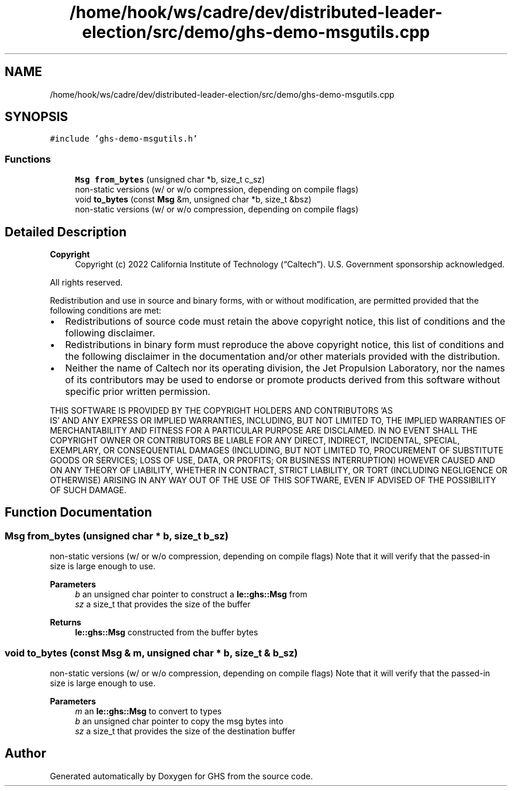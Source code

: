 .TH "/home/hook/ws/cadre/dev/distributed-leader-election/src/demo/ghs-demo-msgutils.cpp" 3 "Mon Jun 6 2022" "GHS" \" -*- nroff -*-
.ad l
.nh
.SH NAME
/home/hook/ws/cadre/dev/distributed-leader-election/src/demo/ghs-demo-msgutils.cpp
.SH SYNOPSIS
.br
.PP
\fC#include 'ghs\-demo\-msgutils\&.h'\fP
.br

.SS "Functions"

.in +1c
.ti -1c
.RI "\fBMsg\fP \fBfrom_bytes\fP (unsigned char *b, size_t c_sz)"
.br
.RI "non-static versions (w/ or w/o compression, depending on compile flags) "
.ti -1c
.RI "void \fBto_bytes\fP (const \fBMsg\fP &m, unsigned char *b, size_t &bsz)"
.br
.RI "non-static versions (w/ or w/o compression, depending on compile flags) "
.in -1c
.SH "Detailed Description"
.PP 

.PP
\fBCopyright\fP
.RS 4
Copyright (c) 2022 California Institute of Technology (“Caltech”)\&. U\&.S\&. Government sponsorship acknowledged\&.
.RE
.PP
All rights reserved\&.
.PP
Redistribution and use in source and binary forms, with or without modification, are permitted provided that the following conditions are met:
.PP
.IP "\(bu" 2
Redistributions of source code must retain the above copyright notice, this list of conditions and the following disclaimer\&.
.IP "\(bu" 2
Redistributions in binary form must reproduce the above copyright notice, this list of conditions and the following disclaimer in the documentation and/or other materials provided with the distribution\&.
.IP "\(bu" 2
Neither the name of Caltech nor its operating division, the Jet Propulsion Laboratory, nor the names of its contributors may be used to endorse or promote products derived from this software without specific prior written permission\&.
.PP
.PP
THIS SOFTWARE IS PROVIDED BY THE COPYRIGHT HOLDERS AND CONTRIBUTORS 'AS
  IS' AND ANY EXPRESS OR IMPLIED WARRANTIES, INCLUDING, BUT NOT LIMITED TO, THE IMPLIED WARRANTIES OF MERCHANTABILITY AND FITNESS FOR A PARTICULAR PURPOSE ARE DISCLAIMED\&. IN NO EVENT SHALL THE COPYRIGHT OWNER OR CONTRIBUTORS BE LIABLE FOR ANY DIRECT, INDIRECT, INCIDENTAL, SPECIAL, EXEMPLARY, OR CONSEQUENTIAL DAMAGES (INCLUDING, BUT NOT LIMITED TO, PROCUREMENT OF SUBSTITUTE GOODS OR SERVICES; LOSS OF USE, DATA, OR PROFITS; OR BUSINESS INTERRUPTION) HOWEVER CAUSED AND ON ANY THEORY OF LIABILITY, WHETHER IN CONTRACT, STRICT LIABILITY, OR TORT (INCLUDING NEGLIGENCE OR OTHERWISE) ARISING IN ANY WAY OUT OF THE USE OF THIS SOFTWARE, EVEN IF ADVISED OF THE POSSIBILITY OF SUCH DAMAGE\&. 
.SH "Function Documentation"
.PP 
.SS "\fBMsg\fP from_bytes (unsigned char * b, size_t b_sz)"

.PP
non-static versions (w/ or w/o compression, depending on compile flags) Note that it will verify that the passed-in size is large enough to use\&.
.PP
\fBParameters\fP
.RS 4
\fIb\fP an unsigned char pointer to construct a \fBle::ghs::Msg\fP from 
.br
\fIsz\fP a size_t that provides the size of the buffer 
.RE
.PP
\fBReturns\fP
.RS 4
\fBle::ghs::Msg\fP constructed from the buffer bytes 
.RE
.PP

.SS "void to_bytes (const \fBMsg\fP & m, unsigned char * b, size_t & b_sz)"

.PP
non-static versions (w/ or w/o compression, depending on compile flags) Note that it will verify that the passed-in size is large enough to use\&.
.PP
\fBParameters\fP
.RS 4
\fIm\fP an \fBle::ghs::Msg\fP to convert to types 
.br
\fIb\fP an unsigned char pointer to copy the msg bytes into 
.br
\fIsz\fP a size_t that provides the size of the destination buffer 
.RE
.PP

.SH "Author"
.PP 
Generated automatically by Doxygen for GHS from the source code\&.
